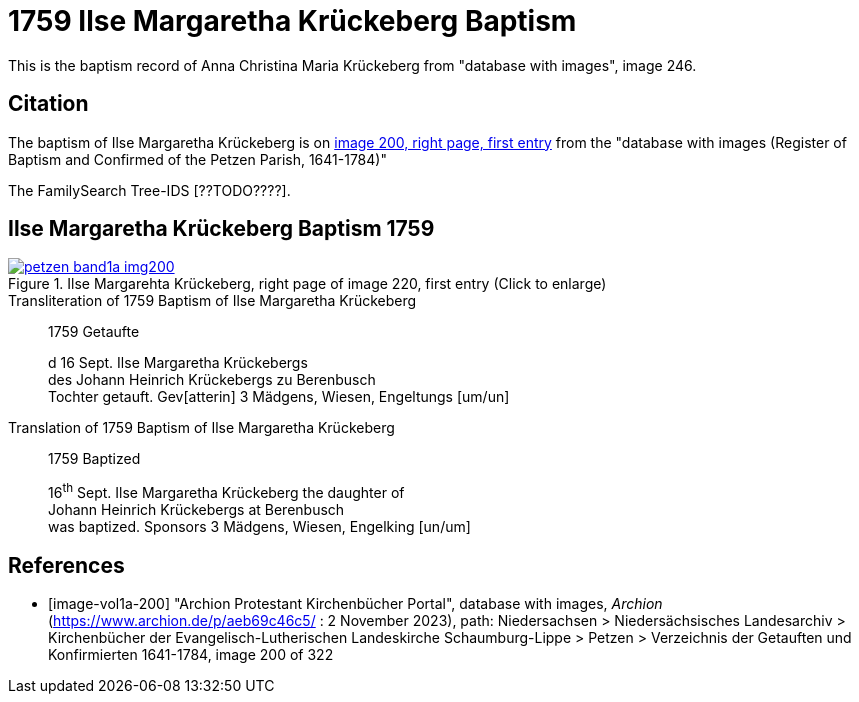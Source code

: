 = 1759 Ilse Margaretha Krückeberg Baptism
:page-role: doc-width

This is the baptism record of Anna Christina Maria Krückeberg from "database with images", image 246.

== Citation

The baptism of Ilse Margaretha Krückeberg is on <<image-vol1a-200, image 200, right page, first entry>> from the  
"database with images (Register of Baptism and Confirmed of the Petzen Parish, 1641-1784)"

The FamilySearch Tree-IDS [??TODO????].

== Ilse Margaretha Krückeberg Baptism 1759

image::petzen-band1a-img200.jpg[align=left,title='Ilse Margarehta Krückeberg, right page of image 220, first entry (Click to enlarge)',link=self]

.Transliteration of 1759 Baptism of Ilse Margaretha Krückeberg
[quote]
____
1759                  Getaufte

d 16 Sept. Ilse Margaretha Krückebergs +
des Johann Heinrich Krückebergs zu Berenbusch +
Tochter getauft. Gev[atterin] 3 Mädgens,  Wiesen, Engeltungs [um/un]
____
 
.Translation of 1759 Baptism of Ilse Margaretha Krückeberg
[quote]
____
1759                  Baptized

16^th^ Sept. Ilse Margaretha Krückeberg the daughter of +
Johann Heinrich Krückebergs at Berenbusch +
was baptized. Sponsors 3 Mädgens, Wiesen, Engelking [un/um]
____


[bibliography]
== References

* [[[image-vol1a-200]]] "Archion Protestant Kirchenbücher Portal", database with images, _Archion_ (https://www.archion.de/p/aeb69c46c5/ : 2 November 2023), path: Niedersachsen > Niedersächsisches Landesarchiv > Kirchenbücher der Evangelisch-Lutherischen Landeskirche Schaumburg-Lippe > Petzen > Verzeichnis der Getauften und Konfirmierten 1641-1784, image 200 of 322
